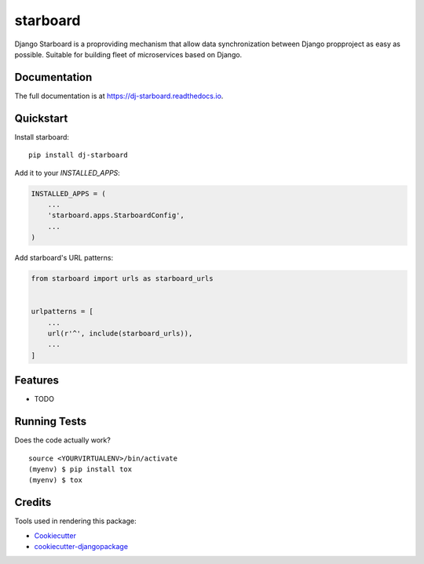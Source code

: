 =============================
starboard
=============================

.. image:: https://badge.fury.io/py/dj-starboard.svg
    :target: https://badge.fury.io/py/dj-starboard

.. image:: https://travis-ci.org/yothinix/dj-starboard.svg?branch=master
    :target: https://travis-ci.org/yothinix/dj-starboard

.. image:: https://codecov.io/gh/yothinix/dj-starboard/branch/master/graph/badge.svg
    :target: https://codecov.io/gh/yothinix/dj-starboard

Django Starboard is a proproviding mechanism that allow data synchronization between Django  propproject as easy as possible. Suitable for building fleet of microservices based on Django.

Documentation
-------------

The full documentation is at https://dj-starboard.readthedocs.io.

Quickstart
----------

Install starboard::

    pip install dj-starboard

Add it to your `INSTALLED_APPS`:

.. code-block:: python

    INSTALLED_APPS = (
        ...
        'starboard.apps.StarboardConfig',
        ...
    )

Add starboard's URL patterns:

.. code-block:: python

    from starboard import urls as starboard_urls


    urlpatterns = [
        ...
        url(r'^', include(starboard_urls)),
        ...
    ]

Features
--------

* TODO

Running Tests
-------------

Does the code actually work?

::

    source <YOURVIRTUALENV>/bin/activate
    (myenv) $ pip install tox
    (myenv) $ tox

Credits
-------

Tools used in rendering this package:

*  Cookiecutter_
*  `cookiecutter-djangopackage`_

.. _Cookiecutter: https://github.com/audreyr/cookiecutter
.. _`cookiecutter-djangopackage`: https://github.com/pydanny/cookiecutter-djangopackage
